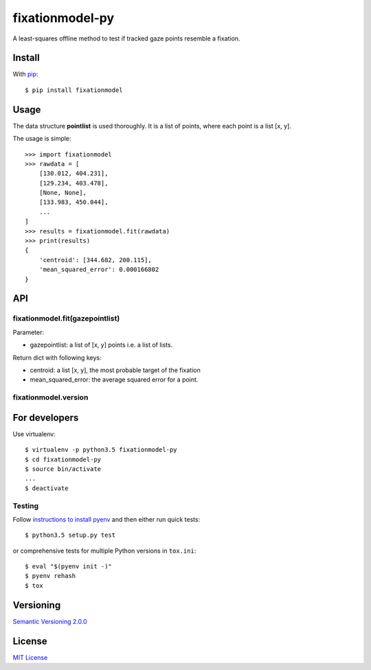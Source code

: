 ================
fixationmodel-py
================

A least-squares offline method to test if tracked gaze points resemble a fixation.


Install
=======

With `pip
<http://example.com>`_::

    $ pip install fixationmodel



Usage
=====

The data structure **pointlist** is used thoroughly. It is a list of points, where each point is a list [x, y].

The usage is simple::

    >>> import fixationmodel
    >>> rawdata = [
        [130.012, 404.231],
        [129.234, 403.478],
        [None, None],
        [133.983, 450.044],
        ...
    ]
    >>> results = fixationmodel.fit(rawdata)
    >>> print(results)
    {
        'centroid': [344.682, 200.115],
        'mean_squared_error': 0.000166802
    }



API
===

fixationmodel.fit(gazepointlist)
--------------------------------

Parameter:

- gazepointlist: a list of [x, y] points i.e. a list of lists.

Return dict with following keys:

- centroid: a list [x, y], the most probable target of the fixation
- mean_squared_error: the average squared error for a point.


fixationmodel.version
---------------------




For developers
==============

Use virtualenv::

    $ virtualenv -p python3.5 fixationmodel-py
    $ cd fixationmodel-py
    $ source bin/activate
    ...
    $ deactivate


Testing
-------

Follow `instructions to install pyenv
<http://sqa.stackexchange.com/a/15257/14918>`_ and then either run quick tests::

    $ python3.5 setup.py test

or comprehensive tests for multiple Python versions in ``tox.ini``::

    $ eval "$(pyenv init -)"
    $ pyenv rehash
    $ tox



Versioning
==========

`Semantic Versioning 2.0.0
<http://semver.org/>`_



License
=======

`MIT License
<http://github.com/axelpale/nudged-py/blob/master/LICENSE>`_
